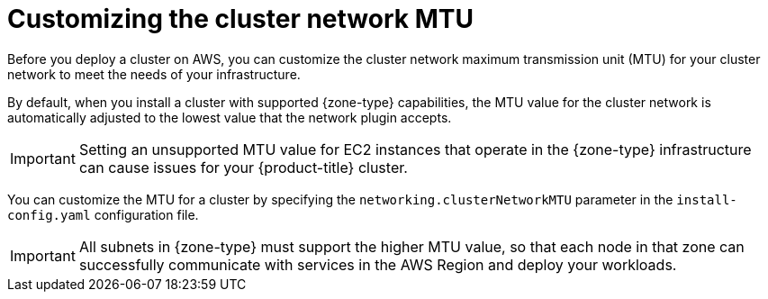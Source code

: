// Module included in the following assemblies:
//
// * installing/installing-aws-localzone.adoc (Installing a cluster on AWS with compute nodes on AWS Local Zones)
// * installing/installing-aws-wavelength-zone.adoc (Installing a cluster on AWS with compute nodes on AWS Wavelength Zones)

ifeval::["{context}" == "installing-aws-localzone"]
:local-zone:
endif::[]
ifeval::["{context}" == "installing-aws-wavelength-zone"]
:wavelength-zone:
endif::[]

:_mod-docs-content-type: CONCEPT
[id="installation-aws-cluster-network-mtu_{context}"]
= Customizing the cluster network MTU

Before you deploy a cluster on AWS, you can customize the cluster network maximum transmission unit (MTU) for your cluster network to meet the needs of your infrastructure.

By default, when you install a cluster with supported {zone-type} capabilities, the MTU value for the cluster network is automatically adjusted to the lowest value that the network plugin accepts.

[IMPORTANT]
====
Setting an unsupported MTU value for EC2 instances that operate in the {zone-type} infrastructure can cause issues for your {product-title} cluster.
====

ifdef::local-zone[]
If the Local Zone supports higher MTU values in between EC2 instances in the Local Zone and the AWS Region, you can manually configure the higher value to increase the network performance of the cluster network.
endif::local-zone[]

ifdef::wavelength-zone[]
If the Wavelength Zone supports higher MTU values in between EC2 instances running in the Wavelength Zone and the AWS Region, you must manually configure the higher value to increase the network performance of the cluster network.
endif::wavelength-zone[]

You can customize the MTU for a cluster by specifying the `networking.clusterNetworkMTU` parameter in the `install-config.yaml` configuration file.

[IMPORTANT]
====
All subnets in {zone-type} must support the higher MTU value, so that each node in that zone can successfully communicate with services in the AWS Region and deploy your workloads.
====

ifdef::local-zone[]
.Example of overwriting the default MTU value
[source,yaml]
----
apiVersion: v1
baseDomain: devcluster.openshift.com
metadata:
  name: edge-zone
networking:
  clusterNetworkMTU: 8901
compute:
- name: edge
  platform:
    aws:
      zones:
      - us-west-2-lax-1a
      - us-west-2-lax-1b
platform:
  aws:
    region: us-west-2
pullSecret: '{"auths": ...}'
sshKey: ssh-ed25519 AAAA...
----
endif::local-zone[]

ifeval::["{context}" == "installing-aws-localzone"]
:!local-zone:
endif::[]
ifeval::["{context}" == "installing-aws-wavelength-zone"]
:!wavelength-zone:
endif::[]
